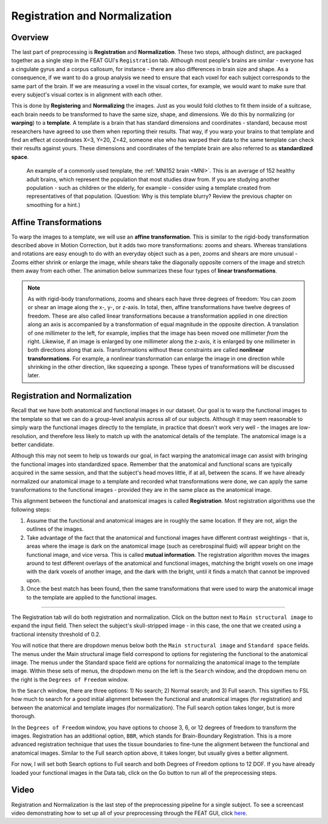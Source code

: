 .. _Registration_Normalization.rst

Registration and Normalization
^^^^^^^^^^

Overview
***************

The last part of preprocessing is **Registration** and **Normalization**. These two steps, although distinct, are packaged together as a single step in the FEAT GUI's ``Registration`` tab. Although most people's brains are similar - everyone has a cingulate gyrus and a corpus callosum, for instance - there are also differences in brain size and shape. As a consequence, if we want to do a group analysis we need to ensure that each voxel for each subject corresponds to the same part of the brain. If we are measuring a voxel in the visual cortex, for example, we would want to make sure that every subject's visual cortex is in alignment with each other.

This is done by **Registering** and **Normalizing** the images. Just as you would fold clothes to fit them inside of a suitcase, each brain needs to be transformed to have the same size, shape, and dimensions. We do this by normalizing (or **warping**) to a **template**. A template is a brain that has standard dimensions and coordinates - standard, because most researchers have agreed to use them when reporting their results. That way, if you warp your brains to that template and find an effect at coordinates X=3, Y=20, Z=42, someone else who has warped their data to the same template can check their results against yours. These dimensions and coordinates of the template brain are also referred to as **standardized space**.

.. figure:: MNI_Template.png

  An example of a commonly used template, the :ref:`MNI152 brain <MNI>`. This is an average of 152 healthy adult brains, which represent the population that most studies draw from. If you are studying another population - such as children or the elderly, for example - consider using a template created from representatives of that population. (Question: Why is this template blurry? Review the previous chapter on smoothing for a hint.)
  
  
Affine Transformations
****************

To warp the images to a template, we will use an **affine transformation**. This is similar to the rigid-body transformation described above in Motion Correction, but it adds two more transformations: zooms and shears. Whereas translations and rotations are easy enough to do with an everyday object such as a pen, zooms and shears are more unusual - Zooms either shrink or enlarge the image, while shears take the diagonally opposite corners of the image and stretch them away from each other. The animation below summarizes these four types of **linear transformations**.

.. figure:: AffineTransformations.gif

.. note:: As with rigid-body transformations, zooms and shears each have three degrees of freedom: You can zoom or shear an image along the x-, y-, or z-axis. In total, then, affine transformations have twelve degrees of freedom. These are also called linear transformations because a transformation applied in one direction along an axis is accompanied by a transformation of equal magnitude in the opposite direction. A translation of one millimeter *to* the left, for example, implies that the image has been moved one millimeter *from* the right. Likewise, if an image is enlarged by one millimeter along the z-axis, it is enlarged by one millimeter in both directions along that axis. Transformations without these constraints are called **nonlinear transformations**. For example, a nonlinear transformation can enlarge the image in one direction while shrinking in the other direction, like squeezing a sponge. These types of transformations will be discussed later.

Registration and Normalization
***************

Recall that we have both anatomical and functional images in our dataset. Our goal is to warp the functional images to the template so that we can do a group-level analysis across all of our subjects. Although it may seem reasonable to simply warp the functional images directly to the template, in practice that doesn't work very well - the images are low-resolution, and therefore less likely to match up with the anatomical details of the template. The anatomical image is a better candidate.

Although this may not seem to help us towards our goal, in fact warping the anatomical image can assist with bringing the functional images into standardized space. Remember that the anatomical and functional scans are typically acquired in the same session, and that the subject's head moves little, if at all, between the scans. If we have already normalized our anatomical image to a template and recorded what transformations were done, we can apply the same transformations to the functional images - provided they are in the same place as the anatomical image.

This alignment between the functional and anatomical images is called **Registration**. Most registration algorithms use the following steps:

1. Assume that the functional and anatomical images are in roughly the same location. If they are not, align the outlines of the images.

2. Take advantage of the fact that the anatomical and functional images have different contrast weightings - that is, areas where the image is dark on the anatomical image (such as cerebrospinal fluid) will appear bright on the functional image, and vice versa. This is called **mutual information**. The registration algorithm moves the images around to test different overlays of the anatomical and functional images, matching the bright voxels on one image with the dark voxels of another image, and the dark with the bright, until it finds a match that cannot be improved upon.

3. Once the best match has been found, then the same transformations that were used to warp the anatomical image to the template are applied to the functional images.


.. figure:: Registration_Normalization_Demo.gif

-----

The Registration tab will do both registration and normalization. Click on the button next to ``Main structural image`` to expand the input field. Then select the subject's skull-stripped image - in this case, the one that we created using a fractional intensity threshold of 0.2.

You will notice that there are dropdown menus below both the ``Main structural image`` and ``Standard space`` fields. The menus under the Main structural image field correspond to options for registering the functional to the anatomical image. The menus under the Standard space field are options for normalizing the anatomical image to the template image. Within these sets of menus, the dropdown menu on the left is the ``Search`` window, and the dropdown menu on the right is the ``Degrees of Freedom`` window.

In the ``Search`` window, there are three options: 1) No search; 2) Normal search; and 3) Full search. This signifies to FSL how much to search for a good initial alignment between the functional and anatomical images (for registration) and between the anatomical and template images (for normalization). The Full search option takes longer, but is more thorough.

In the ``Degrees of Freedom`` window, you have options to choose 3, 6, or 12 degrees of freedom to transform the images. Registration has an additional option, ``BBR``, which stands for Brain-Boundary Registration. This is a more advanced registration technique that uses the tissue boundaries to fine-tune the alignment between the functional and anatomical images. Similar to the Full search option above, it takes longer, but usually gives a better alignment.

For now, I will set both Search options to Full search and both Degrees of Freedom options to 12 DOF. If you have already loaded your functional images in the Data tab, click on the Go button to run all of the preprocessing steps.

.. figure:: Registration_ExampleOptions.png



Video
********

Registration and Normalization is the last step of the preprocessing pipeline for a single subject. To see a screencast video demonstrating how to set up all of your preprocessing through the FEAT GUI, click `here <https://www.youtube.com/watch?v=nETfSWPKSes>`__.
